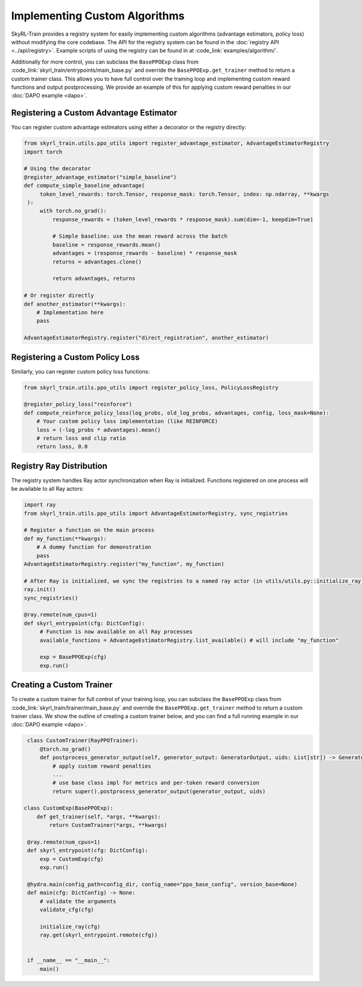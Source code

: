 Implementing Custom Algorithms
==============================

SkyRL-Train provides a registry system for easily implementing custom algorithms (advantage estimators, policy loss) without modifying the core codebase. 
The API for the registry system can be found in the :doc:`registry API <../api/registry>`.
Example scripts of using the registry can be found in at :code_link:`examples/algorithm/`.

Additionally for more control, you can subclass the ``BasePPOExp`` class from :code_link:`skyrl_train/entrypoints/main_base.py` and override the ``BasePPOExp.get_trainer`` method to return a custom trainer class.
This allows you to have full control over the training loop and implementing custom reward functions and output postprocessing.
We provide an example of this for applying custom reward penalties in our :doc:`DAPO example <dapo>`.

Registering a Custom Advantage Estimator
~~~~~~~~~~~~~~~~~~~~~~~~~~~~~~~~~~~~~~~~~

You can register custom advantage estimators using either a decorator or the registry directly:

.. code-block:: python

   from skyrl_train.utils.ppo_utils import register_advantage_estimator, AdvantageEstimatorRegistry
   import torch

   # Using the decorator
   @register_advantage_estimator("simple_baseline")
   def compute_simple_baseline_advantage(
        token_level_rewards: torch.Tensor, response_mask: torch.Tensor, index: np.ndarray, **kwargs
    ):
        with torch.no_grad():
            response_rewards = (token_level_rewards * response_mask).sum(dim=-1, keepdim=True)

            # Simple baseline: use the mean reward across the batch
            baseline = response_rewards.mean()
            advantages = (response_rewards - baseline) * response_mask
            returns = advantages.clone()

            return advantages, returns

   # Or register directly
   def another_estimator(**kwargs):
       # Implementation here
       pass

   AdvantageEstimatorRegistry.register("direct_registration", another_estimator)

Registering a Custom Policy Loss
~~~~~~~~~~~~~~~~~~~~~~~~~~~~~~~~

Similarly, you can register custom policy loss functions:

.. code-block:: python

   from skyrl_train.utils.ppo_utils import register_policy_loss, PolicyLossRegistry

   @register_policy_loss("reinforce")
   def compute_reinforce_policy_loss(log_probs, old_log_probs, advantages, config, loss_mask=None):
       # Your custom policy loss implementation (like REINFORCE)
       loss = (-log_probs * advantages).mean()
       # return loss and clip ratio
       return loss, 0.0

Registry Ray Distribution
~~~~~~~~~~~~~~~~~~~~~~~~~~

The registry system handles Ray actor synchronization when Ray is initialized. Functions registered on one process will be available to all Ray actors:

.. code-block:: python

   import ray
   from skyrl_train.utils.ppo_utils import AdvantageEstimatorRegistry, sync_registries

   # Register a function on the main process
   def my_function(**kwargs):
       # A dummy function for demonstration
       pass
   AdvantageEstimatorRegistry.register("my_function", my_function)

   # After Ray is initialized, we sync the registries to a named ray actor (in utils/utils.py::initialize_ray)
   ray.init()
   sync_registries()
   
   @ray.remote(num_cpus=1)
   def skyrl_entrypoint(cfg: DictConfig):
        # Function is now available on all Ray processes
        available_functions = AdvantageEstimatorRegistry.list_available() # will include "my_function"

        exp = BasePPOExp(cfg)
        exp.run()

Creating a Custom Trainer
~~~~~~~~~~~~~~~~~~~~~~~~~~

To create a custom trainer for full control of your training loop, you can subclass the ``BasePPOExp`` class from :code_link:`skyrl_train/trainer/main_base.py` and override the ``BasePPOExp.get_trainer`` method to return a custom trainer class.
We show the outline of creating a custom trainer below, and you can find a full running example in our :doc:`DAPO example <dapo>`.

.. code-block:: python

    class CustomTrainer(RayPPOTrainer):
        @torch.no_grad()
        def postprocess_generator_output(self, generator_output: GeneratorOutput, uids: List[str]) -> GeneratorOutput:
            # apply custom reward penalties
            ...
            # use base class impl for metrics and per-token reward conversion
            return super().postprocess_generator_output(generator_output, uids)

   class CustomExp(BasePPOExp):
       def get_trainer(self, *args, **kwargs):
           return CustomTrainer(*args, **kwargs)

    @ray.remote(num_cpus=1)
    def skyrl_entrypoint(cfg: DictConfig):
        exp = CustomExp(cfg)
        exp.run()

    @hydra.main(config_path=config_dir, config_name="ppo_base_config", version_base=None)
    def main(cfg: DictConfig) -> None:
        # validate the arguments
        validate_cfg(cfg)

        initialize_ray(cfg)
        ray.get(skyrl_entrypoint.remote(cfg))


    if __name__ == "__main__":
        main()